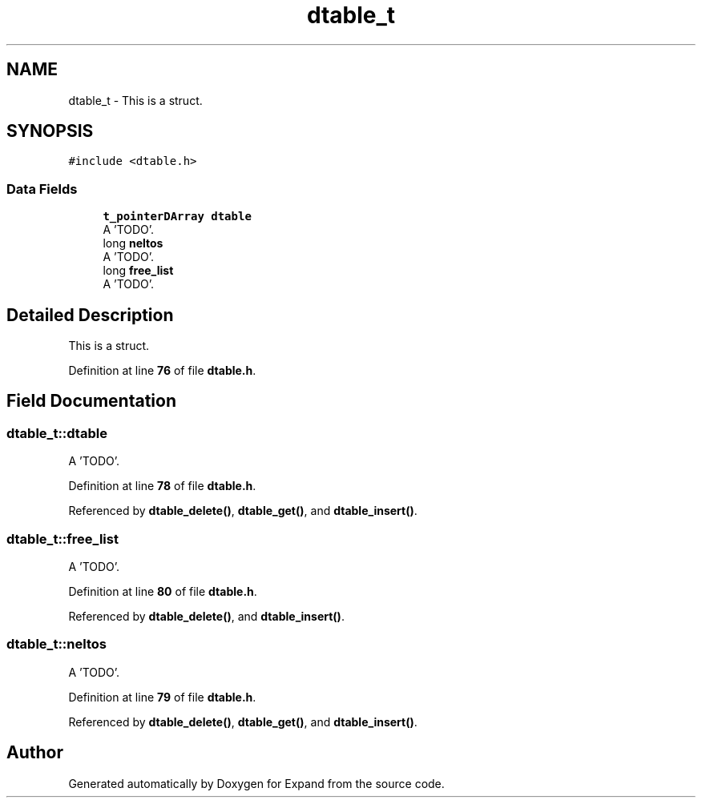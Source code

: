 .TH "dtable_t" 3 "Wed May 24 2023" "Version Expand version 1.0r5" "Expand" \" -*- nroff -*-
.ad l
.nh
.SH NAME
dtable_t \- This is a struct\&.  

.SH SYNOPSIS
.br
.PP
.PP
\fC#include <dtable\&.h>\fP
.SS "Data Fields"

.in +1c
.ti -1c
.RI "\fBt_pointerDArray\fP \fBdtable\fP"
.br
.RI "A 'TODO'\&. "
.ti -1c
.RI "long \fBneltos\fP"
.br
.RI "A 'TODO'\&. "
.ti -1c
.RI "long \fBfree_list\fP"
.br
.RI "A 'TODO'\&. "
.in -1c
.SH "Detailed Description"
.PP 
This is a struct\&. 


.PP
Definition at line \fB76\fP of file \fBdtable\&.h\fP\&.
.SH "Field Documentation"
.PP 
.SS "dtable_t::dtable"

.PP
A 'TODO'\&. 
.PP
Definition at line \fB78\fP of file \fBdtable\&.h\fP\&.
.PP
Referenced by \fBdtable_delete()\fP, \fBdtable_get()\fP, and \fBdtable_insert()\fP\&.
.SS "dtable_t::free_list"

.PP
A 'TODO'\&. 
.PP
Definition at line \fB80\fP of file \fBdtable\&.h\fP\&.
.PP
Referenced by \fBdtable_delete()\fP, and \fBdtable_insert()\fP\&.
.SS "dtable_t::neltos"

.PP
A 'TODO'\&. 
.PP
Definition at line \fB79\fP of file \fBdtable\&.h\fP\&.
.PP
Referenced by \fBdtable_delete()\fP, \fBdtable_get()\fP, and \fBdtable_insert()\fP\&.

.SH "Author"
.PP 
Generated automatically by Doxygen for Expand from the source code\&.

